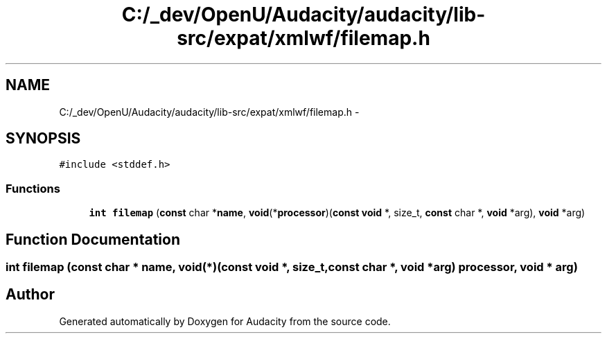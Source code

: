 .TH "C:/_dev/OpenU/Audacity/audacity/lib-src/expat/xmlwf/filemap.h" 3 "Thu Apr 28 2016" "Audacity" \" -*- nroff -*-
.ad l
.nh
.SH NAME
C:/_dev/OpenU/Audacity/audacity/lib-src/expat/xmlwf/filemap.h \- 
.SH SYNOPSIS
.br
.PP
\fC#include <stddef\&.h>\fP
.br

.SS "Functions"

.in +1c
.ti -1c
.RI "\fBint\fP \fBfilemap\fP (\fBconst\fP char *\fBname\fP, \fBvoid\fP(*\fBprocessor\fP)(\fBconst\fP \fBvoid\fP *, size_t,                                                                                                               \fBconst\fP char *, \fBvoid\fP *arg), \fBvoid\fP *arg)"
.br
.in -1c
.SH "Function Documentation"
.PP 
.SS "\fBint\fP filemap (\fBconst\fP char * name, \fBvoid\fP(*)(\fBconst\fP \fBvoid\fP *, size_t,                                                                                                                                                                                                                                                                                                                                                                                                                                                   \fBconst\fP char *, \fBvoid\fP *arg) processor, \fBvoid\fP * arg)"

.SH "Author"
.PP 
Generated automatically by Doxygen for Audacity from the source code\&.
